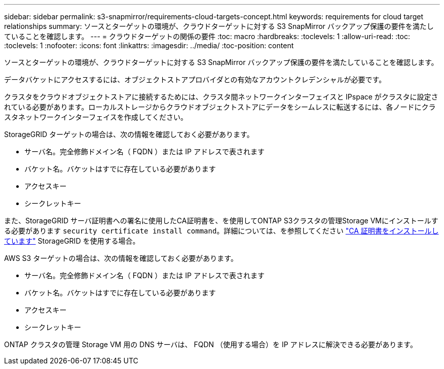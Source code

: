 ---
sidebar: sidebar 
permalink: s3-snapmirror/requirements-cloud-targets-concept.html 
keywords: requirements for cloud target relationships 
summary: ソースとターゲットの環境が、クラウドターゲットに対する S3 SnapMirror バックアップ保護の要件を満たしていることを確認します。 
---
= クラウドターゲットの関係の要件
:toc: macro
:hardbreaks:
:toclevels: 1
:allow-uri-read: 
:toc: 
:toclevels: 1
:nofooter: 
:icons: font
:linkattrs: 
:imagesdir: ../media/
:toc-position: content


[role="lead"]
ソースとターゲットの環境が、クラウドターゲットに対する S3 SnapMirror バックアップ保護の要件を満たしていることを確認します。

データバケットにアクセスするには、オブジェクトストアプロバイダとの有効なアカウントクレデンシャルが必要です。

クラスタをクラウドオブジェクトストアに接続するためには、クラスタ間ネットワークインターフェイスと IPspace がクラスタに設定されている必要があります。ローカルストレージからクラウドオブジェクトストアにデータをシームレスに転送するには、各ノードにクラスタネットワークインターフェイスを作成してください。

StorageGRID ターゲットの場合は、次の情報を確認しておく必要があります。

* サーバ名。完全修飾ドメイン名（ FQDN ）または IP アドレスで表されます
* バケット名。バケットはすでに存在している必要があります
* アクセスキー
* シークレットキー


また、StorageGRID サーバ証明書への署名に使用したCA証明書を、を使用してONTAP S3クラスタの管理Storage VMにインストールする必要があります `security certificate install command`。詳細については、を参照してください link:../fabricpool/install-ca-certificate-storagegrid-task.html["CA 証明書をインストールしています"] StorageGRID を使用する場合。

AWS S3 ターゲットの場合は、次の情報を確認しておく必要があります。

* サーバ名。完全修飾ドメイン名（ FQDN ）または IP アドレスで表されます
* バケット名。バケットはすでに存在している必要があります
* アクセスキー
* シークレットキー


ONTAP クラスタの管理 Storage VM 用の DNS サーバは、 FQDN （使用する場合）を IP アドレスに解決できる必要があります。
